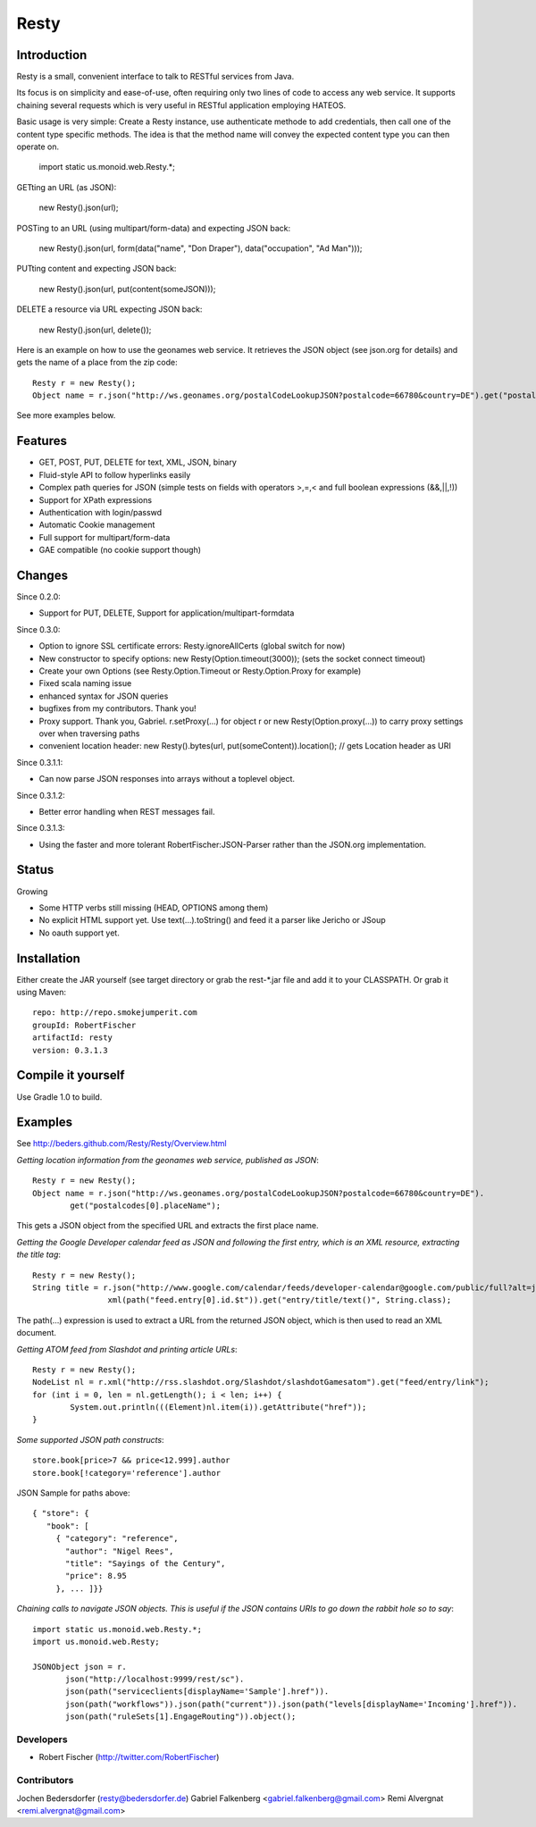 ======
Resty
======

Introduction
--------------

Resty is a small, convenient interface to talk to RESTful services from Java.

Its focus is on simplicity and ease-of-use, often requiring only two lines of code to access any web service.
It supports chaining several requests which is very useful in RESTful application employing HATEOS.
  
Basic usage is very simple: Create a Resty instance, use authenticate methode to add credentials, then call one of the content type specific methods.
The idea is that the method name will convey the expected content type you can then operate on.
 
  import static us.monoid.web.Resty.*;

GETting an URL (as JSON):

  new Resty().json(url);

POSTing to an URL (using multipart/form-data) and expecting JSON back:

	new Resty().json(url, form(data("name", "Don Draper"), data("occupation", "Ad Man")));
	
PUTting content and expecting JSON back:

	new Resty().json(url, put(content(someJSON)));
 
DELETE a resource via URL expecting JSON back:

 	new Resty().json(url, delete());


Here is an example on how to use the geonames web service. It retrieves the JSON object (see json.org for details) and gets the name of a place from the zip code::
  
 	Resty r = new Resty();
	Object name = r.json("http://ws.geonames.org/postalCodeLookupJSON?postalcode=66780&country=DE").get("postalcodes[0].placeName");
 
See more examples below.
 
Features
--------
- GET, POST, PUT, DELETE for text, XML, JSON, binary
- Fluid-style API to follow hyperlinks easily
- Complex path queries for JSON (simple tests on fields with operators >,=,< and full boolean expressions (&&,||,!))
- Support for XPath expressions
- Authentication with login/passwd
- Automatic Cookie management
- Full support for multipart/form-data
- GAE compatible (no cookie support though)

Changes
-------

Since 0.2.0: 

- Support for PUT, DELETE, Support for application/multipart-formdata

Since 0.3.0: 

- Option to ignore SSL certificate errors: Resty.ignoreAllCerts (global switch for now)
- New constructor to specify options: new Resty(Option.timeout(3000)); (sets the socket connect timeout)
- Create your own Options (see Resty.Option.Timeout or Resty.Option.Proxy for example)
- Fixed scala naming issue
- enhanced syntax for JSON queries
- bugfixes from my contributors. Thank you!
- Proxy support. Thank you, Gabriel. r.setProxy(...) for object r or new Resty(Option.proxy(...)) to carry proxy settings over when traversing paths
- convenient location header:  new Resty().bytes(url, put(someContent)).location(); // gets Location header as URI

Since 0.3.1.1:

- Can now parse JSON responses into arrays without a toplevel object.

Since 0.3.1.2:

- Better error handling when REST messages fail.

Since 0.3.1.3:

- Using the faster and more tolerant RobertFischer:JSON-Parser rather than the JSON.org implementation.

Status
-------

Growing

- Some HTTP verbs still missing (HEAD, OPTIONS among them)
- No explicit HTML support yet. Use text(...).toString() and feed it a parser like Jericho or JSoup
- No oauth support yet.

Installation
-------------
Either create the JAR yourself (see target directory or grab the rest-*.jar file and add it to your CLASSPATH.
Or grab it using Maven::
 repo: http://repo.smokejumperit.com
 groupId: RobertFischer
 artifactId: resty
 version: 0.3.1.3

Compile it yourself
-------------------
Use Gradle 1.0 to build.


Examples
-----------

See http://beders.github.com/Resty/Resty/Overview.html 

*Getting location information from the geonames web service, published as JSON*::

	Resty r = new Resty();
	Object name = r.json("http://ws.geonames.org/postalCodeLookupJSON?postalcode=66780&country=DE").
		get("postalcodes[0].placeName");

This gets a JSON object from the specified URL and extracts the first place name.

*Getting the Google Developer calendar feed as JSON and following the first entry, which is an XML resource,
extracting the title tag*::

	Resty r = new Resty();
	String title = r.json("http://www.google.com/calendar/feeds/developer-calendar@google.com/public/full?alt=json").
			xml(path("feed.entry[0].id.$t")).get("entry/title/text()", String.class);

The path(...) expression is used to extract a URL from the returned JSON object, which is then used to read an XML document.

*Getting ATOM feed from Slashdot and printing article URLs*::

	Resty r = new Resty();
	NodeList nl = r.xml("http://rss.slashdot.org/Slashdot/slashdotGamesatom").get("feed/entry/link");
	for (int i = 0, len = nl.getLength(); i < len; i++) {
		System.out.println(((Element)nl.item(i)).getAttribute("href"));
	}

*Some supported JSON path constructs*::

 store.book[price>7 && price<12.999].author
 store.book[!category='reference'].author
 
JSON Sample for paths above::

 { "store": {
    "book": [ 
      { "category": "reference",
        "author": "Nigel Rees",
        "title": "Sayings of the Century",
        "price": 8.95
      }, ... ]}}
 
*Chaining calls to navigate JSON objects. This is useful if the JSON contains URIs to go down the rabbit hole so to say*::

 import static us.monoid.web.Resty.*;
 import us.monoid.web.Resty;

 JSONObject json = r.
	json("http://localhost:9999/rest/sc").
	json(path("serviceclients[displayName='Sample'].href")).
	json(path("workflows")).json(path("current")).json(path("levels[displayName='Incoming'].href")).
	json(path("ruleSets[1].EngageRouting")).object();

Developers
===========

- Robert Fischer (http://twitter.com/RobertFischer)

Contributors
============
Jochen Bedersdorfer (resty@bedersdorfer.de)
Gabriel Falkenberg <gabriel.falkenberg@gmail.com>
Remi Alvergnat <remi.alvergnat@gmail.com>


 
